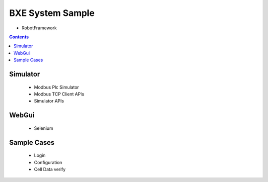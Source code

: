 
BXE System Sample
================================

- RobotFramework 

.. contents::

Simulator 
------------

 - Modbus Plc Simulator
 - Modbus TCP Client APIs
 - Simulator APIs



WebGui
------------

 - Selenium 


Sample Cases
------------

 - Login
 - Configuration
 - Cell Data verify


